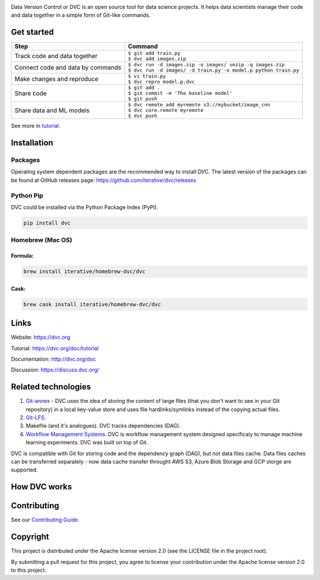 .. image:: https://img.shields.io/travis/iterative/dvc/master.svg?label=Linux%20%26%20Mac%20OS
  :target: https://travis-ci.org/iterative/dvc

.. image:: https://img.shields.io/appveyor/ci/iterative/dvc/master.svg?label=Windows
  :target: https://ci.appveyor.com/project/iterative/dvc/branch/master

.. image:: https://codeclimate.com/github/iterative/dvc/badges/gpa.svg
  :target: https://codeclimate.com/github/iterative/dvc

.. image:: https://codecov.io/gh/iterative/dvc/branch/master/graph/badge.svg
  :target: https://codecov.io/gh/iterative/dvc

Data Version Control or DVC is an open source tool for data science projects. 
It helps data scientists manage their code and data together in a simple form of Git-like commands.

Get started
===========
+-----------------------------------+-------------------------------------------------------------------+
| Step                              | Command                                                           |
+===================================+===================================================================+
| Track code and data together      | | ``$ git add train.py``                                          |
|                                   | | ``$ dvc add images.zip``                                        |
+-----------------------------------+-------------------------------------------------------------------+
| Connect code and data by commands | | ``$ dvc run -d images.zip -o images/ unzip -q images.zip``      |
|                                   | | ``$ dvc run -d images/ -d train.py -o model.p python train.py`` |
+-----------------------------------+-------------------------------------------------------------------+
| Make changes and reproduce        | | ``$ vi train.py``                                               |
|                                   | | ``$ dvc repro model.p.dvc``                                     |
+-----------------------------------+-------------------------------------------------------------------+
| Share code                        | | ``$ git add .``                                                 |
|                                   | | ``$ git commit -m 'The baseline model'``                        |
|                                   | | ``$ git push``                                                  |
+-----------------------------------+-------------------------------------------------------------------+
| Share data and ML models          | | ``$ dvc remote add myremote s3://mybucket/image_cnn``           |
|                                   | | ``$ dvc core.remote myremote``                                  |
|                                   | | ``$ dvc push``                                                  |
+-----------------------------------+-------------------------------------------------------------------+

See more in `tutorial <https://dvc.org/doc/tutorial>`_.

Installation
============

Packages
--------

Operating system dependent packages are the recommended way to install DVC.
The latest version of the packages can be found at GitHub releases page: https://github.com/iterative/dvc/releases

Python Pip
----------

DVC could be installed via the Python Package Index (PyPI).

.. code-block:: bash

   pip install dvc

Homebrew (Mac OS)
-----------------

Formula:
^^^^^^^^

.. code-block:: bash

   brew install iterative/homebrew-dvc/dvc

Cask:
^^^^^

.. code-block:: bash

   brew cask install iterative/homebrew-dvc/dvc

Links
=====

Website: https://dvc.org

Tutorial: https://dvc.org/doc/tutorial

Documentation: http://dvc.org/doc

Discussion: https://discuss.dvc.org/

Related technologies
====================


#. `Git-annex <https://git-annex.branchable.com/>`_ - DVC uses the idea of storing the content of large files (that you don't want to see in your Git repository) in a local key-value store and uses file hardlinks/symlinks instead of the copying actual files.
#. `Git-LFS <https://git-lfs.github.com/>`_.
#. Makefile (and it's analogues). DVC tracks dependencies (DAG). 
#. `Workflow Management Systems <https://en.wikipedia.org/wiki/Workflow_management_system>`_. DVC is workflow management system designed specificaly to manage machine learning experiments. DVC was built on top of Git.

DVC is compatible with Git for storing code and the dependency graph (DAG), but not data files cache.
Data files caches can be transferred separately - now data cache transfer throught AWS S3, Azure Blob Storage and GCP storge are supported.

How DVC works
=============


.. image:: https://dvc.org/static/img/flow.png
   :target: https://dvc.org/static/img/flow.png
   :alt: how_dvc_works


Contributing
=========
See our `Contributing Guide <https://dvc.org/doc/user-guide/contributing/>`_.

Copyright
=========

This project is distributed under the Apache license version 2.0 (see the LICENSE file in the project root).

By submitting a pull request for this project, you agree to license your contribution under the Apache license version 2.0 to this project.
